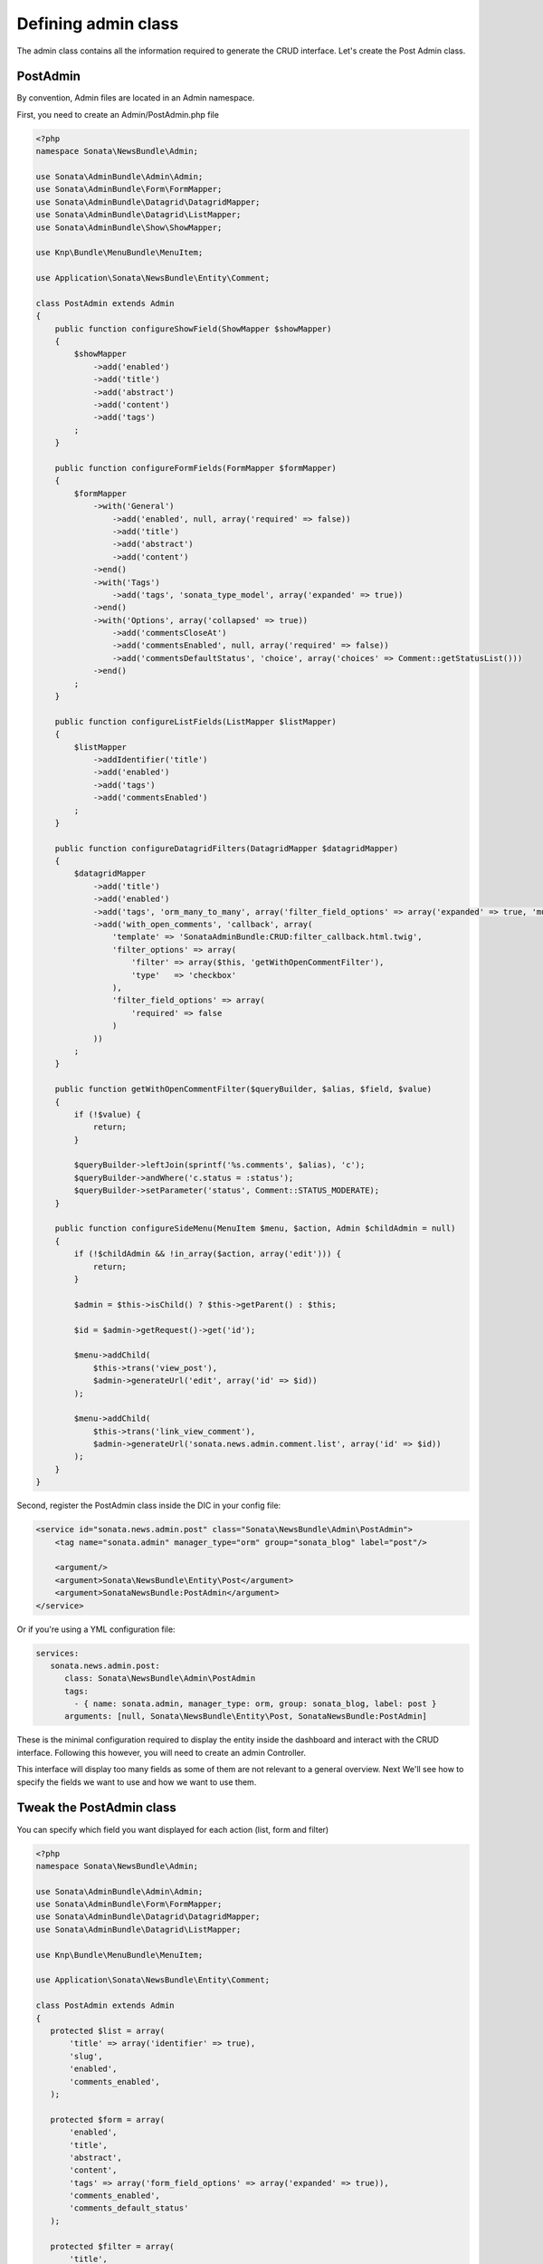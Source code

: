 Defining admin class
====================

The admin class contains all the information required to generate the CRUD
interface. Let's create the Post Admin class.

PostAdmin
---------

By convention, Admin files are located in an Admin namespace.

First, you need to create an Admin/PostAdmin.php file

.. code-block:: php

    <?php
    namespace Sonata\NewsBundle\Admin;

    use Sonata\AdminBundle\Admin\Admin;
    use Sonata\AdminBundle\Form\FormMapper;
    use Sonata\AdminBundle\Datagrid\DatagridMapper;
    use Sonata\AdminBundle\Datagrid\ListMapper;
    use Sonata\AdminBundle\Show\ShowMapper;

    use Knp\Bundle\MenuBundle\MenuItem;

    use Application\Sonata\NewsBundle\Entity\Comment;

    class PostAdmin extends Admin
    {
        public function configureShowField(ShowMapper $showMapper)
        {
            $showMapper
                ->add('enabled')
                ->add('title')
                ->add('abstract')
                ->add('content')
                ->add('tags')
            ;
        }

        public function configureFormFields(FormMapper $formMapper)
        {
            $formMapper
                ->with('General')
                    ->add('enabled', null, array('required' => false))
                    ->add('title')
                    ->add('abstract')
                    ->add('content')
                ->end()
                ->with('Tags')
                    ->add('tags', 'sonata_type_model', array('expanded' => true))
                ->end()
                ->with('Options', array('collapsed' => true))
                    ->add('commentsCloseAt')
                    ->add('commentsEnabled', null, array('required' => false))
                    ->add('commentsDefaultStatus', 'choice', array('choices' => Comment::getStatusList()))
                ->end()
            ;
        }

        public function configureListFields(ListMapper $listMapper)
        {
            $listMapper
                ->addIdentifier('title')
                ->add('enabled')
                ->add('tags')
                ->add('commentsEnabled')
            ;
        }

        public function configureDatagridFilters(DatagridMapper $datagridMapper)
        {
            $datagridMapper
                ->add('title')
                ->add('enabled')
                ->add('tags', 'orm_many_to_many', array('filter_field_options' => array('expanded' => true, 'multiple' => true)))
                ->add('with_open_comments', 'callback', array(
                    'template' => 'SonataAdminBundle:CRUD:filter_callback.html.twig',
                    'filter_options' => array(
                        'filter' => array($this, 'getWithOpenCommentFilter'),
                        'type'   => 'checkbox'
                    ),
                    'filter_field_options' => array(
                        'required' => false
                    )
                ))
            ;
        }

        public function getWithOpenCommentFilter($queryBuilder, $alias, $field, $value)
        {
            if (!$value) {
                return;
            }

            $queryBuilder->leftJoin(sprintf('%s.comments', $alias), 'c');
            $queryBuilder->andWhere('c.status = :status');
            $queryBuilder->setParameter('status', Comment::STATUS_MODERATE);
        }

        public function configureSideMenu(MenuItem $menu, $action, Admin $childAdmin = null)
        {
            if (!$childAdmin && !in_array($action, array('edit'))) {
                return;
            }

            $admin = $this->isChild() ? $this->getParent() : $this;

            $id = $admin->getRequest()->get('id');

            $menu->addChild(
                $this->trans('view_post'),
                $admin->generateUrl('edit', array('id' => $id))
            );

            $menu->addChild(
                $this->trans('link_view_comment'),
                $admin->generateUrl('sonata.news.admin.comment.list', array('id' => $id))
            );
        }
    }

Second, register the PostAdmin class inside the DIC in your config file:

.. code-block:: xml

    <service id="sonata.news.admin.post" class="Sonata\NewsBundle\Admin\PostAdmin">
        <tag name="sonata.admin" manager_type="orm" group="sonata_blog" label="post"/>

        <argument/>
        <argument>Sonata\NewsBundle\Entity\Post</argument>
        <argument>SonataNewsBundle:PostAdmin</argument>
    </service>

Or if you're using a YML configuration file:

.. code-block:: yaml

    services:
       sonata.news.admin.post:
          class: Sonata\NewsBundle\Admin\PostAdmin
          tags:
            - { name: sonata.admin, manager_type: orm, group: sonata_blog, label: post }
          arguments: [null, Sonata\NewsBundle\Entity\Post, SonataNewsBundle:PostAdmin]

These is the minimal configuration required to display the entity inside the
dashboard and interact with the CRUD interface. Following this however, you will
need to create an admin Controller.

This interface will display too many fields as some of them are not relevant to
a general overview. Next We'll see how to specify the fields we want to use and
how we want to use them.

Tweak the PostAdmin class
-------------------------

You can specify which field you want displayed for each action (list, form and filter)

.. code-block:: php

    <?php
    namespace Sonata\NewsBundle\Admin;

    use Sonata\AdminBundle\Admin\Admin;
    use Sonata\AdminBundle\Form\FormMapper;
    use Sonata\AdminBundle\Datagrid\DatagridMapper;
    use Sonata\AdminBundle\Datagrid\ListMapper;

    use Knp\Bundle\MenuBundle\MenuItem;

    use Application\Sonata\NewsBundle\Entity\Comment;

    class PostAdmin extends Admin
    {
       protected $list = array(
           'title' => array('identifier' => true),
           'slug',
           'enabled',
           'comments_enabled',
       );

       protected $form = array(
           'enabled',
           'title',
           'abstract',
           'content',
           'tags' => array('form_field_options' => array('expanded' => true)),
           'comments_enabled',
           'comments_default_status'
       );

       protected $filter = array(
           'title',
           'enabled',
           'tags' => array('filter_field_options' => array('expanded' => true, 'multiple' => true))
       );
     }

Now the different CRUD interfaces will look nicer!

So same goes for the TagAdmin and CommentAdmin class.

Tweak the TagAdmin class
------------------------

.. code-block:: php

    <?php
    namespace Sonata\NewsBundle\Admin;

    use Sonata\AdminBundle\Admin\Admin;

    class TagAdmin extends Admin
    {
        protected $list = array(
            'name' => array('identifier' => true),
            'slug',
            'enabled',
        );

        protected $form = array(
            'id',
            'name',
            'enabled'
        );

        protected $filter = array(
            'name'
        );
    }

Tweak the CommentAdmin class
----------------------------

.. code-block:: php

    <?php
    namespace Sonata\NewsBundle\Admin;

    use Sonata\AdminBundle\Admin\Admin;
    use Sonata\AdminBundle\Form\FormMapper;
    use Sonata\AdminBundle\Datagrid\DatagridMapper;
    use Sonata\AdminBundle\Datagrid\ListMapper;

    use Sonata\NewsBundle\Entity\Comment;

    class CommentAdmin extends Admin
    {
        protected $list = array(
            'name' => array('identifier' => true),
            'getStatusCode' => array('label' => 'status_code', 'type' => 'string', 'sortable' => 'status'),
            'post',
            'email',
            'url',
            'message',
        );

        protected $form = array(
            'name',
            'email',
            'url',
            'message',
        );

        protected $filter = array(
            'name',
            'email',
            'message'
        );

        public function configureFormFields(FormMapper $form)
        {
            $form->add('status', array('choices' => Comment::getStatusList()), array('type' => 'choice'));
        }
    }
